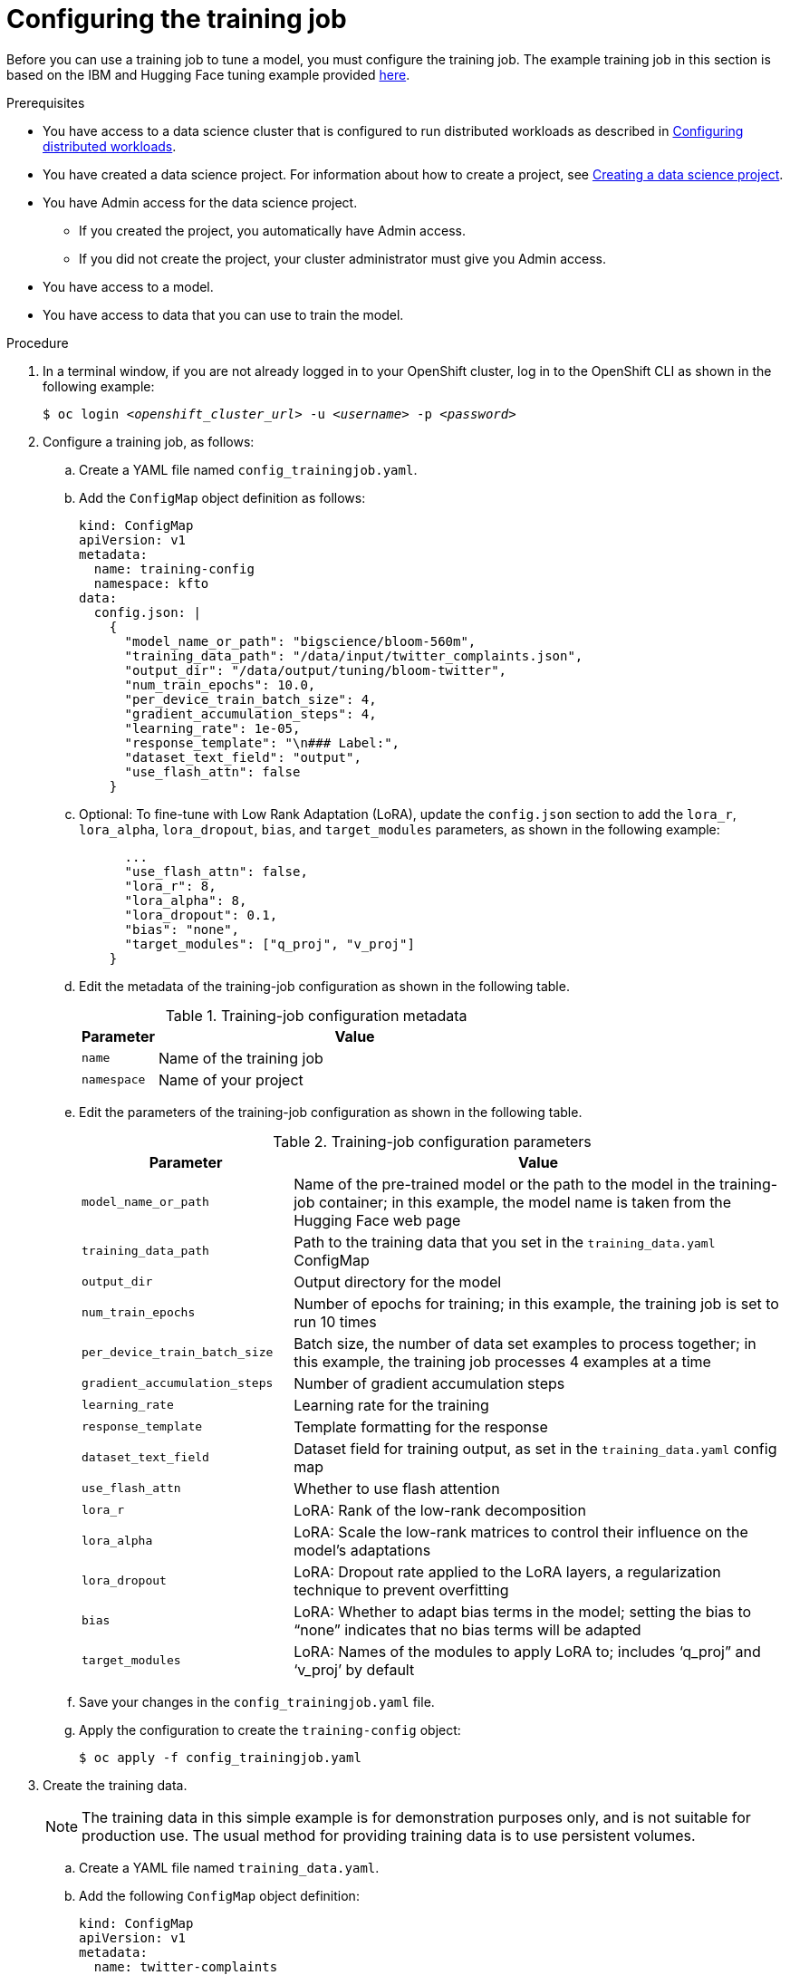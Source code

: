 :_module-type: PROCEDURE

[id="configuring-the-training-job_{context}"]
= Configuring the training job

[role='_abstract']
Before you can use a training job to tune a model, you must configure the training job. 
The example training job in this section is based on the IBM and Hugging Face tuning example provided link:https://github.com/foundation-model-stack/fms-hf-tuning/tree/main/examples/prompt_tuning_twitter_complaints[here]. 


.Prerequisites
ifdef::upstream,self-managed[]
* You have logged in to {openshift-platform}.
endif::[]
ifdef::cloud-service[]
* You have logged in to OpenShift.
endif::[]

ifndef::upstream[]
* You have access to a data science cluster that is configured to run distributed workloads as described in link:{rhoaidocshome}{default-format-url}/working_with_distributed_workloads/configuring-distributed-workloads_distributed-workloads[Configuring distributed workloads].
endif::[]
ifdef::upstream[]
* You have access to a data science cluster that is configured to run distributed workloads as described in link:{odhdocshome}/working-with-distributed-workloads/#configuring-distributed-workloads_distributed-workloads[Configuring distributed workloads].
endif::[]

ifndef::upstream[]
* You have created a data science project. 
For information about how to create a project, see link:{rhoaidocshome}{default-format-url}/working_on_data_science_projects/using-data-science-projects_projects#creating-a-data-science-project_projects[Creating a data science project].
endif::[]
ifdef::upstream[]
* You have created a data science project. 
For information about how to create a project, see link:{odhdocshome}/working-on-data-science-projects/#creating-a-data-science-project_projects[Creating a data science project].
endif::[]

* You have Admin access for the data science project.
** If you created the project, you automatically have Admin access. 
** If you did not create the project, your cluster administrator must give you Admin access.

* You have access to a model.
* You have access to data that you can use to train the model.

.Procedure
. In a terminal window, if you are not already logged in to your OpenShift cluster, log in to the OpenShift CLI as shown in the following example:
+
[source,subs="+quotes"]
----
$ oc login __<openshift_cluster_url>__ -u __<username>__ -p __<password>__
----

. Configure a training job, as follows:
.. Create a YAML file named `config_trainingjob.yaml`.
.. Add the `ConfigMap` object definition as follows:
+
[source]
----
kind: ConfigMap
apiVersion: v1
metadata:
  name: training-config
  namespace: kfto
data:
  config.json: |
    {
      "model_name_or_path": "bigscience/bloom-560m",
      "training_data_path": "/data/input/twitter_complaints.json",
      "output_dir": "/data/output/tuning/bloom-twitter",
      "num_train_epochs": 10.0,
      "per_device_train_batch_size": 4,
      "gradient_accumulation_steps": 4,
      "learning_rate": 1e-05,
      "response_template": "\n### Label:",
      "dataset_text_field": "output",
      "use_flash_attn": false
    }

----

.. Optional: To fine-tune with Low Rank Adaptation (LoRA), update the `config.json` section to add the `lora_r`, `lora_alpha`, `lora_dropout`, `bias`, and `target_modules` parameters, as shown in the following example:
+
[source]
----
      ...
      "use_flash_attn": false,
      "lora_r": 8,
      "lora_alpha": 8,
      "lora_dropout": 0.1,
      "bias": "none",
      "target_modules": ["q_proj", "v_proj"]
    }

----

.. Edit the metadata of the training-job configuration as shown in the following table.
+
.Training-job configuration metadata
[cols="16,84"]
|===
|Parameter | Value

|`name`
|Name of the training job

|`namespace`
|Name of your project
|===

.. Edit the parameters of the training-job configuration as shown in the following table.
+
.Training-job configuration parameters
[cols="30,70"]
|===
|Parameter | Value

|`model_name_or_path`
|Name of the pre-trained model or the path to the model in the training-job container; in this example, the model name is taken from the Hugging Face web page

|`training_data_path`
|Path to the training data that you set in the `training_data.yaml` ConfigMap

|`output_dir`
|Output directory for the model

|`num_train_epochs`
|Number of epochs for training; in this example, the training job is set to run 10 times

|`per_device_train_batch_size`
|Batch size, the number of data set examples to process together; in this example, the training job processes 4 examples at a time

|`gradient_accumulation_steps`
|Number of gradient accumulation steps

|`learning_rate`
|Learning rate for the training

|`response_template`
|Template formatting for the response

|`dataset_text_field`
|Dataset field for training output, as set in the `training_data.yaml` config map

|`use_flash_attn`
|Whether to use flash attention

|`lora_r`
|LoRA: Rank of the low-rank decomposition

|`lora_alpha`
|LoRA: Scale the low-rank matrices to control their influence on the model's adaptations

|`lora_dropout`
|LoRA: Dropout rate applied to the LoRA layers, a regularization technique to prevent overfitting

|`bias`
|LoRA: Whether to adapt bias terms in the model; setting the bias to “none” indicates that no bias terms will be adapted

|`target_modules`
|LoRA: Names of the modules to apply LoRA to; includes ‘q_proj” and ‘v_proj’ by default

|===

.. Save your changes in the `config_trainingjob.yaml` file.
.. Apply the configuration to create the `training-config` object:
+
[source]
----
$ oc apply -f config_trainingjob.yaml
----

. Create the training data.
+
[NOTE]
====
The training data in this simple example is for demonstration purposes only, and is not suitable for production use.
The usual method for providing training data is to use persistent volumes. 
====
.. Create a YAML file named `training_data.yaml`.
.. Add the following `ConfigMap` object definition:
+
[source]
----
kind: ConfigMap
apiVersion: v1
metadata:
  name: twitter-complaints
  namespace: kfto
data:
  twitter_complaints.json: |
    [
        {"Tweet text":"@HMRCcustomers No this is my first job","ID":0,"Label":2,"text_label":"no complaint","output":"### Text: @HMRCcustomers No this is my first job\n\n### Label: no complaint"},
        {"Tweet text":"@KristaMariePark Thank you for your interest! If you decide to cancel, you can call Customer Care at 1-800-NYTIMES.","ID":1,"Label":2,"text_label":"no complaint","output":"### Text: @KristaMariePark Thank you for your interest! If you decide to cancel, you can call Customer Care at 1-800-NYTIMES.\n\n### Label: no complaint"},
        {"Tweet text":"@EE On Rosneath Arial having good upload and download speeds but terrible latency 200ms. Why is this.","ID":3,"Label":1,"text_label":"complaint","output":"### Text: @EE On Rosneath Arial having good upload and download speeds but terrible latency 200ms. Why is this.\n\n### Label: complaint"},
        {"Tweet text":"Couples wallpaper, so cute. :) #BrothersAtHome","ID":4,"Label":2,"text_label":"no complaint","output":"### Text: Couples wallpaper, so cute. :) #BrothersAtHome\n\n### Label: no complaint"},
        {"Tweet text":"@mckelldogs This might just be me, but-- eyedrops? Artificial tears are so useful when you're sleep-deprived and sp… https:\/\/t.co\/WRtNsokblG","ID":5,"Label":2,"text_label":"no complaint","output":"### Text: @mckelldogs This might just be me, but-- eyedrops? Artificial tears are so useful when you're sleep-deprived and sp… https:\/\/t.co\/WRtNsokblG\n\n### Label: no complaint"},
        {"Tweet text":"@Yelp can we get the exact calculations for a business rating (for example if its 4 stars but actually 4.2) or do we use a 3rd party site?","ID":6,"Label":2,"text_label":"no complaint","output":"### Text: @Yelp can we get the exact calculations for a business rating (for example if its 4 stars but actually 4.2) or do we use a 3rd party site?\n\n### Label: no complaint"},
        {"Tweet text":"@nationalgridus I have no water and the bill is current and paid. Can you do something about this?","ID":7,"Label":1,"text_label":"complaint","output":"### Text: @nationalgridus I have no water and the bill is current and paid. Can you do something about this?\n\n### Label: complaint"},
        {"Tweet text":"@JenniferTilly Merry Christmas to as well. You get more stunning every year ��","ID":9,"Label":2,"text_label":"no complaint","output":"### Text: @JenniferTilly Merry Christmas to as well. You get more stunning every year ��\n\n### Label: no complaint"}
    ]

----
.. Replace the example namespace value `kfto` with the name of your project.
.. Replace the example training data with your training data.
.. Save your changes in the `training_data.yaml` file.
.. Apply the configuration to create the training data:
+
[source]
----
$ oc apply -f training_data.yaml
----

. Create a persistent volume claim (PVC), as follows:
.. Create a YAML file named `trainedmodelpvc.yaml`.
.. Add the following `PersistentVolumeClaim` object definition:
+
[source]
----
apiVersion: v1
kind: PersistentVolumeClaim
metadata:
  name: trained-model
  namespace: kfto
spec:
  accessModes:
    - ReadWriteOnce
  resources:
    requests:
      storage: 50Gi

----
.. Replace the example namespace value `kfto` with the name of your project, and update the other parameters to suit your environment.
To calculate the `storage` value, multiply the model size by the number of epochs, and add a little extra as a buffer.
.. Save your changes in the `trainedmodelpvc.yaml` file.
.. Apply the configuration to create a Persistent Volume Claim (PVC) for the training job:
+
[source]
----
$ oc apply -f trainedmodelpvc.yaml
----





.Verification
ifdef::upstream,self-managed[]
. In the {openshift-platform} console, select your project from the *Project* list. 
endif::[]
ifdef::cloud-service[]
. In the OpenShift console, select your project from the *Project* list.
endif::[]
. Click *ConfigMaps* and verify that the `training-config` and `twitter-complaints` ConfigMaps are listed. 
. Click *Search*. From the *Resources* list, select *PersistentVolumeClaim* and verify that the `trained-model` PVC is listed.


////
[role='_additional-resources']
.Additional resources
<Do we want to link to additional resources?>


* link:https://url[link text]
////
